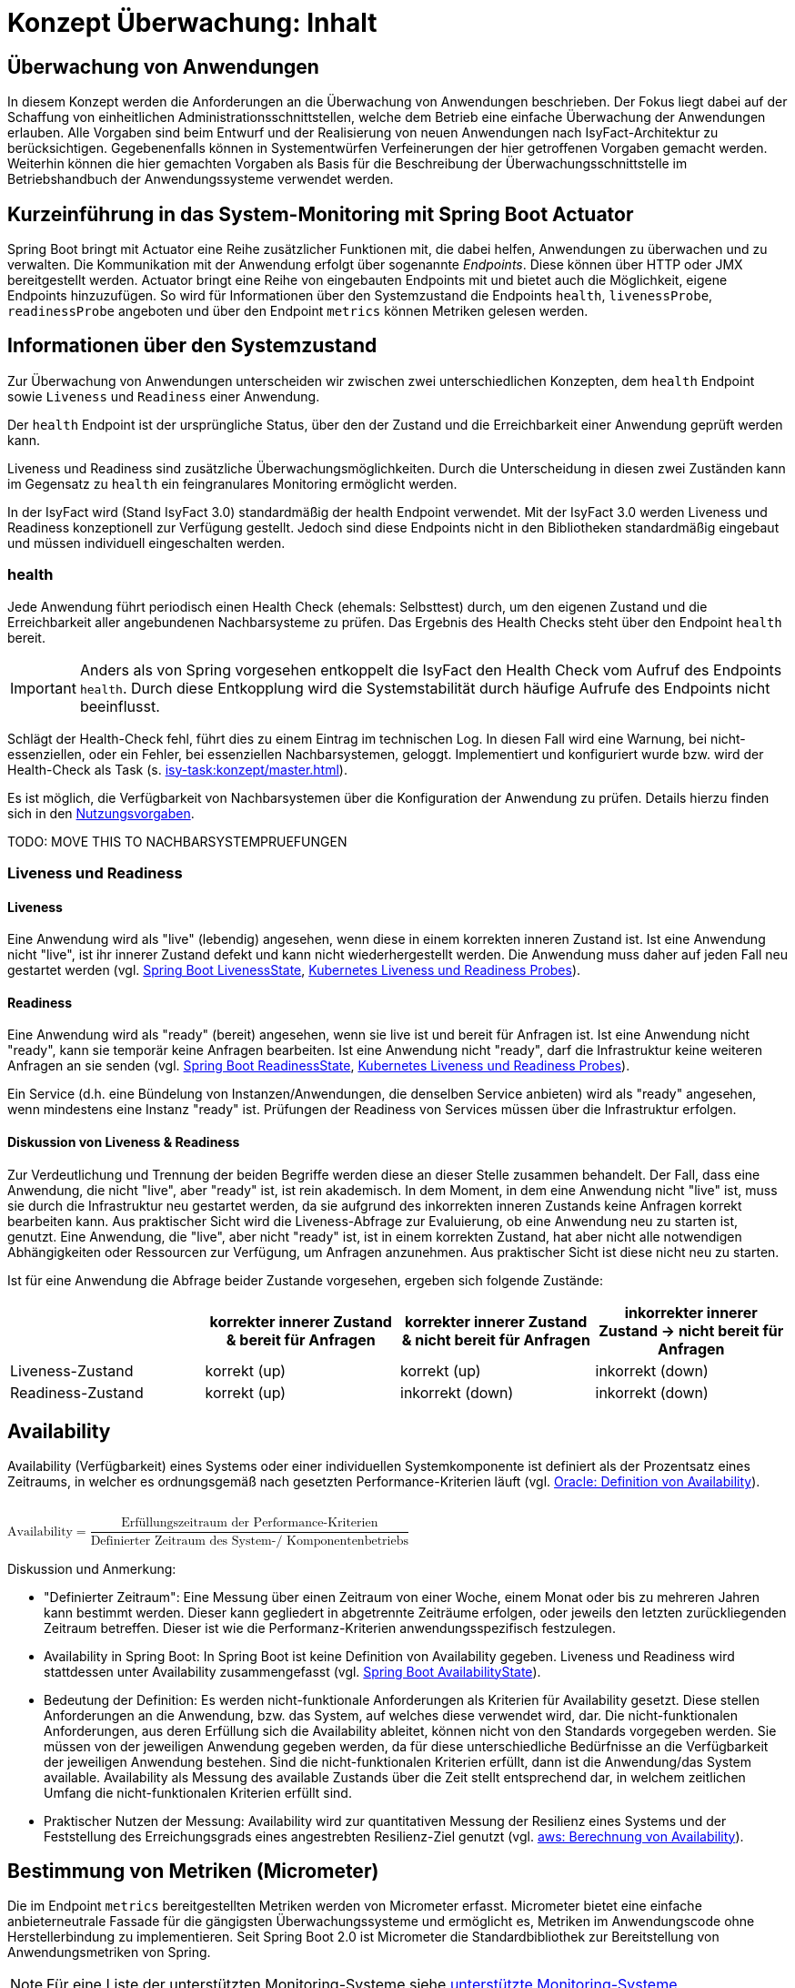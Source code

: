 = Konzept Überwachung: Inhalt

// tag::inhalt[]
[[ueberwachung-von-anwendungen]]
== Überwachung von Anwendungen

In diesem Konzept werden die Anforderungen an die Überwachung von Anwendungen beschrieben.
Der Fokus liegt dabei auf der Schaffung von einheitlichen Administrationsschnittstellen, welche dem Betrieb eine einfache Überwachung der Anwendungen erlauben.
Alle Vorgaben sind beim Entwurf und der Realisierung von neuen Anwendungen nach IsyFact-Architektur zu berücksichtigen.
Gegebenenfalls können in Systementwürfen Verfeinerungen der hier getroffenen Vorgaben gemacht werden.
Weiterhin können die hier gemachten Vorgaben als Basis für die Beschreibung der Überwachungsschnittstelle im Betriebshandbuch der Anwendungssysteme verwendet werden.

[[kurzeinfuehrung-in-das-system-monitoring-mit-spring-boot-actuator]]
== Kurzeinführung in das System-Monitoring mit Spring Boot Actuator

Spring Boot bringt mit Actuator eine Reihe zusätzlicher Funktionen mit, die dabei helfen, Anwendungen zu überwachen und zu verwalten.
Die Kommunikation mit der Anwendung erfolgt über sogenannte _Endpoints_.
Diese können über HTTP oder JMX bereitgestellt werden.
Actuator bringt eine Reihe von eingebauten Endpoints mit und bietet auch die Möglichkeit, eigene Endpoints hinzuzufügen.
So wird für Informationen über den Systemzustand die Endpoints `health`, `livenessProbe`, `readinessProbe` angeboten und über den Endpoint `metrics` können Metriken gelesen werden.

[[informationen-systemzustand]]
== Informationen über den Systemzustand
Zur Überwachung von Anwendungen unterscheiden wir zwischen zwei unterschiedlichen Konzepten, dem `health` Endpoint sowie `Liveness` und `Readiness` einer Anwendung.

Der `health` Endpoint ist der ursprüngliche Status, über den der Zustand und die Erreichbarkeit einer Anwendung geprüft werden kann.

Liveness und Readiness sind zusätzliche Überwachungsmöglichkeiten.
Durch die Unterscheidung in diesen zwei Zuständen kann im Gegensatz zu `health` ein feingranulares Monitoring ermöglicht werden.

In der IsyFact wird (Stand IsyFact 3.0) standardmäßig der health Endpoint verwendet.
Mit der IsyFact 3.0 werden Liveness und Readiness konzeptionell zur Verfügung gestellt.
Jedoch sind diese Endpoints nicht in den Bibliotheken standardmäßig eingebaut und müssen individuell eingeschalten werden.

=== health
Jede Anwendung führt periodisch einen Health Check (ehemals: Selbsttest) durch, um den eigenen Zustand und die Erreichbarkeit aller angebundenen Nachbarsysteme zu prüfen.
Das Ergebnis des Health Checks steht über den Endpoint `health` bereit.

IMPORTANT: Anders als von Spring vorgesehen entkoppelt die IsyFact den Health Check vom Aufruf des Endpoints `health`.
Durch diese Entkopplung wird die Systemstabilität durch häufige Aufrufe des Endpoints nicht beeinflusst.

Schlägt der Health-Check fehl, führt dies zu einem Eintrag im technischen Log.
In diesen Fall wird eine Warnung, bei nicht-essenziellen, oder ein Fehler, bei essenziellen Nachbarsystemen, geloggt.
Implementiert und konfiguriert wurde bzw. wird der Health-Check als Task (s. xref:isy-task:konzept/master.adoc[]).

Es ist möglich, die Verfügbarkeit von Nachbarsystemen über die Konfiguration der Anwendung zu prüfen.
Details hierzu finden sich in den xref:nutzungsvorgaben/master.adoc#vorgaben-fuer-die-pruefung-der-verfuegbarkeit[Nutzungsvorgaben].

TODO: MOVE THIS TO NACHBARSYSTEMPRUEFUNGEN

=== Liveness und Readiness

[[liveness]]
==== Liveness
Eine Anwendung wird als "live" (lebendig) angesehen, wenn diese in einem korrekten inneren Zustand ist. Ist eine Anwendung nicht "live", ist ihr innerer Zustand defekt und kann nicht wiederhergestellt werden. Die Anwendung muss daher auf jeden Fall neu gestartet werden (vgl. xref:glossary:literaturextern:inhalt.adoc#litextern-spring-liveness[Spring Boot LivenessState], xref:glossary:literaturextern:inhalt.adoc#litextern-kubernetes-liveness-readiness-probes[Kubernetes Liveness und Readiness Probes]).

[[readiness]]
==== Readiness
Eine Anwendung wird als "ready" (bereit) angesehen, wenn sie live ist und bereit für Anfragen ist. Ist eine Anwendung nicht "ready", kann sie temporär keine Anfragen bearbeiten. Ist eine Anwendung nicht "ready", darf die Infrastruktur keine weiteren Anfragen an sie senden (vgl. xref:glossary:literaturextern:inhalt.adoc#litextern-spring-readiness[Spring Boot ReadinessState], xref:glossary:literaturextern:inhalt.adoc#litextern-kubernetes-liveness-readiness-probes[Kubernetes Liveness und Readiness Probes]).

Ein Service (d.h. eine Bündelung von Instanzen/Anwendungen, die denselben Service anbieten) wird als "ready" angesehen, wenn mindestens eine Instanz "ready" ist. Prüfungen der Readiness von Services müssen über die Infrastruktur erfolgen.

[[liveness_readiness_diskussion]]
==== Diskussion von Liveness & Readiness

Zur Verdeutlichung und Trennung der beiden Begriffe werden diese an dieser Stelle zusammen behandelt. Der Fall, dass eine Anwendung, die nicht "live", aber "ready" ist, ist rein akademisch. In dem Moment, in dem eine Anwendung nicht "live" ist, muss sie durch die Infrastruktur neu gestartet werden, da sie aufgrund des inkorrekten inneren Zustands keine Anfragen korrekt bearbeiten kann. Aus praktischer Sicht wird die Liveness-Abfrage zur Evaluierung, ob eine Anwendung neu zu starten ist, genutzt. Eine Anwendung, die "live", aber nicht "ready" ist, ist in einem korrekten Zustand, hat aber nicht alle notwendigen Abhängigkeiten oder Ressourcen zur Verfügung, um Anfragen anzunehmen. Aus praktischer Sicht ist diese nicht neu zu starten.


Ist für eine Anwendung die Abfrage beider Zustande vorgesehen, ergeben sich folgende Zustände:
[%header, cols="1,1,1,1"]
|===
||korrekter innerer Zustand & bereit für Anfragen
|korrekter innerer Zustand & [.underline]#nicht# bereit für Anfragen
|inkorrekter innerer Zustand -> [.underline]#nicht# bereit für Anfragen

|Liveness-Zustand |	korrekt (up)| korrekt (up)|	inkorrekt (down)
|Readiness-Zustand|	korrekt (up)| inkorrekt (down)|	inkorrekt (down)
|===


[[availability]]
== Availability

Availability (Verfügbarkeit) eines Systems oder einer individuellen Systemkomponente ist definiert als der Prozentsatz eines Zeitraums, in welcher es ordnungsgemäß nach gesetzten Performance-Kriterien läuft (vgl. xref:glossary:literaturextern:inhalt.adoc#litextern-oracle-availability[Oracle: Definition von Availability]).
 +
 +

++++
<math>
  <mi>Availability</mi>
  <mo>=</mo>
  <mfrac displaystyle="true">
    <mn>Erfüllungszeitraum der Performance-Kriterien</mn>
    <mn>Definierter Zeitraum des System-/ Komponentenbetriebs</mn>
  </mfrac>
</math>
++++

Diskussion und Anmerkung:

- [.underline]#"Definierter Zeitraum"#: Eine Messung über einen Zeitraum von einer Woche, einem Monat oder bis zu mehreren Jahren kann bestimmt werden. Dieser kann gegliedert in abgetrennte Zeiträume erfolgen, oder jeweils den letzten zurückliegenden Zeitraum betreffen. Dieser ist wie die Performanz-Kriterien anwendungsspezifisch festzulegen.
- [.underline]#Availability in Spring Boot#: In Spring Boot ist keine Definition von Availability gegeben. Liveness und Readiness wird stattdessen unter Availability zusammengefasst (vgl. xref:glossary:literaturextern:inhalt.adoc#litextern-spring-availability[Spring Boot AvailabilityState]).
- [.underline]#Bedeutung der Definition#: Es werden nicht-funktionale Anforderungen als Kriterien für Availability gesetzt. Diese stellen Anforderungen an die Anwendung, bzw. das System, auf welches diese verwendet wird, dar. Die nicht-funktionalen Anforderungen, aus deren Erfüllung sich die Availability ableitet, können nicht von den Standards vorgegeben werden. Sie müssen von der jeweiligen Anwendung gegeben werden, da für diese unterschiedliche Bedürfnisse an die Verfügbarkeit der jeweiligen Anwendung bestehen. Sind die nicht-funktionalen Kriterien erfüllt, dann ist die Anwendung/das System available. Availability als Messung des available Zustands über die Zeit stellt entsprechend dar, in welchem zeitlichen Umfang die nicht-funktionalen Kriterien erfüllt sind.
- [.underline]#Praktischer Nutzen der Messung#: Availability wird zur quantitativen Messung der Resilienz eines Systems und der Feststellung des Erreichungsgrads eines angestrebten Resilienz-Ziel genutzt (vgl. xref:glossary:literaturextern:inhalt.adoc#litextern-aws-availability[aws: Berechnung von Availability]).

[[micrometer]]
== Bestimmung von Metriken (Micrometer)
Die im Endpoint `metrics` bereitgestellten Metriken werden von Micrometer erfasst.
Micrometer bietet eine einfache anbieterneutrale Fassade für die gängigsten Überwachungssysteme und ermöglicht es, Metriken im Anwendungscode ohne Herstellerbindung zu implementieren.
Seit Spring Boot 2.0 ist Micrometer die Standardbibliothek zur Bereitstellung von Anwendungsmetriken von Spring.

NOTE: Für eine Liste der unterstützten Monitoring-Systeme siehe xref:glossary:literaturextern:inhalt.adoc#litextern-monitoring-systeme-unterstuetzt[unterstützte Monitoring-Systeme]

== Nachbarsystemcheck

== Loadbalancer

[[festlegungen-und-ausgrenzungen]]
== Festlegungen und Ausgrenzungen

Die Nutzungsvorgaben finden sich in den xref:nutzungsvorgaben/master.adoc[].

Das Konzept für die Prüfung der Verfügbarkeit ist:

* Anwendungen nach IsyFact-Architektur sollen Mechanismen bereitstellen, die es erlauben, die Verfügbarkeit der Anwendung durch eine betriebliche Überwachung zu prüfen.
* Grundlage dafür ist die Bereitstellung eines `HealthIndicators` und einer Ping-Methode durch die Anwendung.

Folgende Punkte sind bewusst nicht Teil dieses Konzeptes:

* Micrometer unterstützt die Anbindung zahlreicher Monitoring-Systeme.
Es werden keine Vorgaben zur Verwendung eines bestimmten Systems gemacht.





// end::inhalt[]
